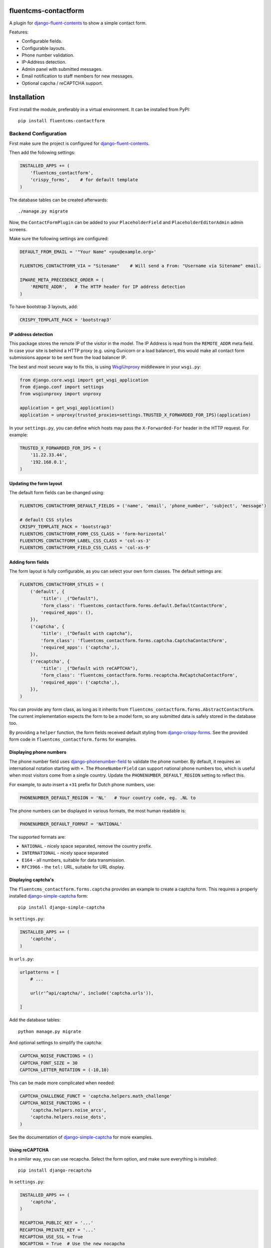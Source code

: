 fluentcms-contactform
=====================

A plugin for django-fluent-contents_ to show a simple contact form.

Features:

* Configurable fields.
* Configurable layouts.
* Phone number validation.
* IP-Address detection.
* Admin panel with submitted messages.
* Email notification to staff members for new messages.
* Optional capcha / reCAPTCHA support.

Installation
============

First install the module, preferably in a virtual environment. It can be installed from PyPI::

    pip install fluentcms-contactform


Backend Configuration
---------------------

First make sure the project is configured for django-fluent-contents_.

Then add the following settings:

.. code-block:: python

    INSTALLED_APPS += (
        'fluentcms_contactform',
        'crispy_forms',    # for default template
    )

The database tables can be created afterwards::

    ./manage.py migrate

Now, the ``ContactFormPlugin`` can be added to your ``PlaceholderField``
and ``PlaceholderEditorAdmin`` admin screens.

Make sure the following settings are configured:

.. code-block:: python

    DEFAULT_FROM_EMAIL = '"Your Name" <you@example.org>'

    FLUENTCMS_CONTACTFORM_VIA = "Sitename"    # Will send a From: "Username via Sitename" email.

    IPWARE_META_PRECEDENCE_ORDER = (
        'REMOTE_ADDR',   # The HTTP header for IP address detection
    )

To have bootstrap 3 layouts, add:

.. code-block:: python

    CRISPY_TEMPLATE_PACK = 'bootstrap3'


IP address detection
~~~~~~~~~~~~~~~~~~~~

This package stores the remote IP of the visitor in the model.
The IP Address is read from the ``REMOTE_ADDR`` meta field.
In case your site is behind a HTTP proxy (e.g. using Gunicorn or a load balancer),
this would make all contact form submissions appear to be sent from the load balancer IP.

The best and most secure way to fix this, is using WsgiUnproxy_ middleware in your ``wsgi.py``:

.. code-block:: python

    from django.core.wsgi import get_wsgi_application
    from django.conf import settings
    from wsgiunproxy import unproxy

    application = get_wsgi_application()
    application = unproxy(trusted_proxies=settings.TRUSTED_X_FORWARDED_FOR_IPS)(application)

In your ``settings.py``, you can define which hosts may pass the ``X-Forwarded-For``
header in the HTTP request. For example:

.. code-block:: python

    TRUSTED_X_FORWARDED_FOR_IPS = (
        '11.22.33.44',
        '192.168.0.1',
    )


Updating the form layout
~~~~~~~~~~~~~~~~~~~~~~~~

The default form fields can be changed using:

.. code-block:: python

    FLUENTCMS_CONTACTFORM_DEFAULT_FIELDS = ('name', 'email', 'phone_number', 'subject', 'message')

    # default CSS styles
    CRISPY_TEMPLATE_PACK = 'bootstrap3'
    FLUENTCMS_CONTACTFORM_FORM_CSS_CLASS = 'form-horizontal'
    FLUENTCMS_CONTACTFORM_LABEL_CSS_CLASS = 'col-xs-3'
    FLUENTCMS_CONTACTFORM_FIELD_CSS_CLASS = 'col-xs-9'


Adding form fields
~~~~~~~~~~~~~~~~~~

The form layout is fully configurable, as you can select your own form classes.
The default settings are:

.. code-block:: python

    FLUENTCMS_CONTACTFORM_STYLES = (
        ('default', {
            'title': _("Default"),
            'form_class': 'fluentcms_contactform.forms.default.DefaultContactForm',
            'required_apps': (),
        }),
        ('captcha', {
            'title': _("Default with captcha"),
            'form_class': 'fluentcms_contactform.forms.captcha.CaptchaContactForm',
            'required_apps': ('captcha',),
        }),
        ('recaptcha', {
            'title': _("Default with reCAPTCHA"),
            'form_class': 'fluentcms_contactform.forms.recaptcha.ReCaptchaContactForm',
            'required_apps': ('captcha',),
        }),
    )

You can provide any form class, as long as it inherits from ``fluentcms_contactform.forms.AbstractContactForm``.
The current implementation expects the form to be a model form,
so any submitted data is safely stored in the database too.

By providing a ``helper`` function, the form fields received default styling from django-crispy-forms_.
See the provided form code in ``fluentcms_contactform.forms`` for examples.


Displaying phone numbers
~~~~~~~~~~~~~~~~~~~~~~~~

The phone number field uses django-phonenumber-field_ to validate the phone number.
By default, it requires an international notation starting with ``+``.
The ``PhoneNumberField`` can support national phone numbers too, 
which is useful when most visitors come from a single country.
Update the ``PHONENUMBER_DEFAULT_REGION`` setting to reflect this.

For example, to auto insert a ``+31`` prefix for Dutch phone numbers, use:

.. code-block:: python

    PHONENUMBER_DEFAULT_REGION = 'NL'   # Your country code, eg. .NL to 

The phone numbers can be displayed in various formats, the most human readable is:

.. code-block:: python

    PHONENUMBER_DEFAULT_FORMAT = 'NATIONAL'

The supported formats are:

* ``NATIONAL`` - nicely space separated, remove the country prefix.
* ``INTERNATIONAL`` - nicely space separated
* ``E164`` - all numbers, suitable for data transmission.
* ``RFC3966`` - the ``tel:`` URL, suitable for URL display.


Displaying captcha's
~~~~~~~~~~~~~~~~~~~~

The ``fluentcms_contactform.forms.captcha`` provides an example to create a captcha form.
This requires a properly installed django-simple-captcha_ form::

    pip install django-simple-captcha

In ``settings.py``:

.. code-block:: python

    INSTALLED_APPS += (
        'captcha',
    )

In ``urls.py``:

.. code-block:: python

    urlpatterns = [
        # ...

        url(r'^api/captcha/', include('captcha.urls')),

    ]

Add the database tables::

    python manage.py migrate

And optional settings to simplify the captcha:

.. code-block:: python

    CAPTCHA_NOISE_FUNCTIONS = ()
    CAPTCHA_FONT_SIZE = 30
    CAPTCHA_LETTER_ROTATION = (-10,10)

This can be made more complicated when needed:

.. code-block:: python

    CAPTCHA_CHALLENGE_FUNCT = 'captcha.helpers.math_challenge'
    CAPTCHA_NOISE_FUNCTIONS = (
        'captcha.helpers.noise_arcs',
        'captcha.helpers.noise_dots',
    )

See the documentation of django-simple-captcha_ for more examples.

Using reCAPTCHA
~~~~~~~~~~~~~~~

In a similar way, you can use recapcha. Select the form option,
and make sure everything is installed::

    pip install django-recaptcha

In ``settings.py``:

.. code-block:: python

    INSTALLED_APPS += (
        'captcha',
    )

    RECAPTCHA_PUBLIC_KEY = '...'
    RECAPTCHA_PRIVATE_KEY = '...'
    RECAPTCHA_USE_SSL = True
    NOCAPTCHA = True  # Use the new nocapcha

See the documentation of django-recaptcha_ for more details.

.. warning::
    Don't install both django-simple-captcha_ and django-recaptcha_ as they both install
    a ``captcha`` package in the same location.


Frontend Configuration
----------------------

If needed, the HTML code can be overwritten by redefining ``fluentcms_contactform/forms/*.html``.

The template filename corresponds with the form style defined in ``FLUENTCMS_CONTACTFORM_STYLES``.
When no custom template is defined, ``fluentcms_contactform/forms/default.html`` will be used.

The staff email message can be updated by redefining ``fluentcms_contactform/staff_email/*.txt``,
which works similar to the form templates.


Contributing
------------

If you like this module, forked it, or would like to improve it, please let us know!
Pull requests are welcome too. :-)

.. _django-fluent-contents: https://github.com/edoburu/django-fluent-contents
.. _django-phonenumber-field: https://github.com/stefanfoulis/django-phonenumber-field
.. _django-simple-captcha: https://github.com/mbi/django-simple-captcha
.. _django-recaptcha: https://github.com/praekelt/django-recaptcha
.. _django-crispy-forms: https://github.com/maraujop/django-crispy-forms
.. _WsgiUnproxy: https://pypi.python.org/pypi/WsgiUnproxy

